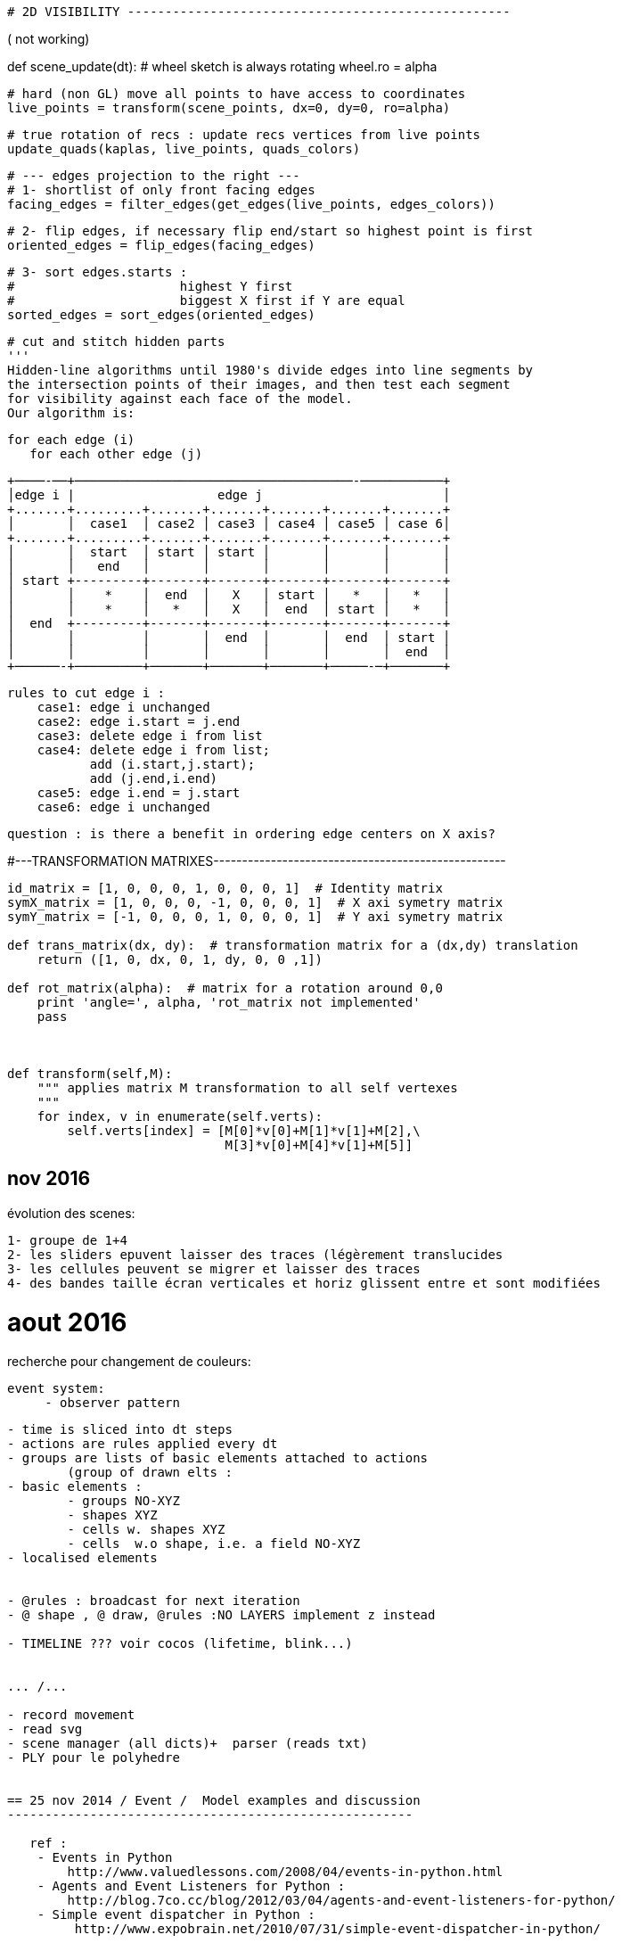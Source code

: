 
    # 2D VISIBILITY ---------------------------------------------------


( not working)


def scene_update(dt):
    # wheel sketch is always rotating
    wheel.ro = alpha

    # hard (non GL) move all points to have access to coordinates
    live_points = transform(scene_points, dx=0, dy=0, ro=alpha)

    # true rotation of recs : update recs vertices from live points
    update_quads(kaplas, live_points, quads_colors)

    # --- edges projection to the right ---
    # 1- shortlist of only front facing edges
    facing_edges = filter_edges(get_edges(live_points, edges_colors))

    # 2- flip edges, if necessary flip end/start so highest point is first
    oriented_edges = flip_edges(facing_edges)

    # 3- sort edges.starts :
    #                      highest Y first
    #                      biggest X first if Y are equal
    sorted_edges = sort_edges(oriented_edges)


    
    
    # cut and stitch hidden parts
    '''
    Hidden-line algorithms until 1980's divide edges into line segments by
    the intersection points of their images, and then test each segment
    for visibility against each face of the model.
    Our algorithm is:

    for each edge (i)
       for each other edge (j)

       +────-──+─────────────────────────────────────-───────────+
       │edge i |                   edge j                        │
       +.......+.........+.......+.......+.......+.......+.......+
       │       │  case1  │ case2 │ case3 │ case4 │ case5 │ case 6│
       +.......+.........+.......+.......+.......+.......+.......+
       │       │  start  │ start │ start │       │       │       │
       │       │   end   │       │       │       │       │       │
       │ start +---------+-------+-------+-------+-------+-------+
       │       │    *    │  end  │   X   │ start │   *   │   *   │
       │       │    *    │   *   │   X   │  end  │ start │   *   │
       │  end  +---------+-------+-------+-------+-------+-------+
       │       │         │       │  end  │       │  end  │ start │
       │       │         │       │       │       │       │  end  │
       +──────-+─────────+───────+───────+───────+─────-─+───────+

        rules to cut edge i :
            case1: edge i unchanged
            case2: edge i.start = j.end
            case3: delete edge i from list
            case4: delete edge i from list;
                   add (i.start,j.start);
                   add (j.end,i.end)
            case5: edge i.end = j.start
            case6: edge i unchanged

       question : is there a benefit in ordering edge centers on X axis?



#---TRANSFORMATION MATRIXES---------------------------------------------------

[code :python]
-----
id_matrix = [1, 0, 0, 0, 1, 0, 0, 0, 1]  # Identity matrix
symX_matrix = [1, 0, 0, 0, -1, 0, 0, 0, 1]  # X axi symetry matrix
symY_matrix = [-1, 0, 0, 0, 1, 0, 0, 0, 1]  # Y axi symetry matrix

def trans_matrix(dx, dy):  # transformation matrix for a (dx,dy) translation
    return ([1, 0, dx, 0, 1, dy, 0, 0 ,1])

def rot_matrix(alpha):  # matrix for a rotation around 0,0
    print 'angle=', alpha, 'rot_matrix not implemented'
    pass



def transform(self,M):
    """ applies matrix M transformation to all self vertexes
    """
    for index, v in enumerate(self.verts):
        self.verts[index] = [M[0]*v[0]+M[1]*v[1]+M[2],\
                             M[3]*v[0]+M[4]*v[1]+M[5]]

-----

== nov 2016

évolution des scenes:

    1- groupe de 1+4    
    2- les sliders epuvent laisser des traces (légèrement translucides
    3- les cellules peuvent se migrer et laisser des traces
    4- des bandes taille écran verticales et horiz glissent entre et sont modifiées

= aout 2016


recherche pour changement de couleurs:

   event system:
        - observer pattern
 

-------------------------------------------------------------------------------

- time is sliced into dt steps
- actions are rules applied every dt
- groups are lists of basic elements attached to actions
	(group of drawn elts : 
- basic elements :
	- groups NO-XYZ
 	- shapes XYZ
	- cells w. shapes XYZ
	- cells  w.o shape, i.e. a field NO-XYZ
- localised elements

         
- @rules : broadcast for next iteration
- @ shape , @ draw, @rules :NO LAYERS implement z instead

- TIMELINE ??? voir cocos (lifetime, blink...)


... /...

- record movement
- read svg
- scene manager (all dicts)+  parser (reads txt)
- PLY pour le polyhedre 


== 25 nov 2014 / Event /  Model examples and discussion  
------------------------------------------------------
   
   ref : 
    - Events in Python
        http://www.valuedlessons.com/2008/04/events-in-python.html
    - Agents and Event Listeners for Python :
        http://blog.7co.cc/blog/2012/03/04/agents-and-event-listeners-for-python/
    - Simple event dispatcher in Python :
         http://www.expobrain.net/2010/07/31/simple-event-dispatcher-in-python/
         
         
=== Actors Model examples and discussion
-----------------------------------------

        T O D O
        

*** see cebas
--------------- 

from cebas, reuse:
    - IDS/ODS : input data stream, output data stream
    - memory node : allows the storage of any kind of data.
    - IN/OUT volume testing algorithm has been added
    - PSearch node, to search for the nearest/furthest particle within a specific radius

*** cebas thinking particles engine *
_____________________________________

ref: http://www.cebas.com/index.php?pid=product&prd_id=166&feature=1359


*** Rule-based Versus Event-driven Particle Systems
___________________________________________________  

- An event-driven particle system is based on "triggers" or events that must happen to activate an effect. This implies some kind of key frame related effects.
- thinkingParticles offers true Non Linear and procedural animation technology. Rules and conditions control the particle effects, regardless of the timing or number of frames that may change in an animation.


*** Rules
_________  

ThinkingParticles uses a 100% rule-based approach to create particle animations offering true Non Linear Animation (NLA). 

Example:
    To animate some cannons shooting at incoming targets. 
    How to do it - Rule based and with full use of NLA : 
         Create the cannon object
         Setup the shooting sequence of the cannon
         Create some targets
         Turn the cannons into particles
         Create a rule to aim at approaching targets when they are near
         Create a rule to shoot at the targets
         Create a rule to explode the targets when they get hit by a projectile


*** Object Access
_________________

A special operator, called ParamBlock enables the accessibility of all object parameters within thinkingParticles.  

The user may connect any particle parameter to an object parameter, or the other way around. In a scene, a particle may influence the position, color, size or segmentation of any 3ds Max object. It is possible to use the ParamBlock operator, to access every parameter of an object, and use it as an IDS (input data stream) or ODS (output data stream) connector. A radius of an object, for example, may control the particle speed or even age. A particle collision event, may control a Light On/Off parameter.


*** Memory Node
________________  

A memory node allows the storage of any kind of data.

The Memory node offers the storage of multiple variables along with multiple values per variable, on a "system-wide" basis. 

This means that every DynamicSet is able to access the stored values at any time, regardless of the number of nested DynamicSets used in a wired network. Values may be stored per particle or globally.


*** Condition Node
__________________

A powerful volume testing algorithm has been added to the thinkingParticles tool set. The InMesh condition node helps you to discover whether the particle is inside or outside a given mesh.


*** Advanced and powerful Nodes
_______________________________

like PSearch, open up a whole new world of particle effects that were never possible before. With the help of the PSearch node, it is an easy task to search for the nearest and furthest particle within a specific radius.

   !!! implement genral program struct with simplicity, more advanced behaviour is in world lmnts classes
  

# TICK *
________

    - depending on each lmn can have a simple struct with or w/o position and rotation or be a class with stored vertices and tick method followed by get_batch


*** From pybox2d : timeStep = 1.0 / 60 
**********************************************80


Typically we use a time step of 1/60 of a second (60Hz) and 6 velocity/2 position iterations. This provides a high quality simulation in most game scenarios.
 
**********************************************80
   
   DRAWING : as in spreading pyglets wings
   --------------------------------------- 
    - shapes are groups of primitives
    - shape.batch is collected with get_batch
    - drawing is done with batch.draw
    
            @QUESTION : 1 batch for each shape? multiple lmn with same batch @ diff pos? (
   
@FUTURE 3 problemes
-------------------

1 input : svg files
    --> svgbatch 
2 strorage of paths etc.. for transformation and then caching
    --> svgbatch 
        - better than svg from nodebox and than squirtle
        - clean
        - has path 
        - simple access to points
3 combined kinematics (hinges)
    --> layers as in nodebox (+center of layer)

    
SCENE is a folder
-----------------

        actor1.py
            methods:
                draw()
                step()
                    listen()
                    update()
                    publish()
            fields : 
                alive
                startime / endtimr / cycle
        actor1.svg
                
**********************************************80

class Zulu:  Zulus objects ARE OBSOLETE ...........
--------------------------------------------------------------


# - zulus are NOT bodys, zulus may have bodys, one or a group
# - zulus may have bodies, and extra fields or values
# - zulus live ie : perform actions : ie have a step() method

    some parameters can be modified by rules

    STANDARD METHOD:

    STANDARD PARAMS :
        - self rules record
        - self Body
            - self shapes
                - self vertexes (ordered?)
        - position is GPU managed with OpenGL matrix translation
        - rotation is GPU managed with OpenGL matrix rotation
        - same parameters also at step+1

    OTHER OTIONAL RECORDS :
        - acceleration,
        - speed,
        - rotational speed and acc
        - any on demand
    """
    
    
#Superfolia code from NODEBOX
___________________________________________________________________     
**********************************************80

from math import sqrt
from math import sin, cos, radians
 
def radial_gradient(colors, x, y, radius, steps=300):
 
    """ Radial gradient using the given list of colors.
    """
 
    def _step(colors, i, n):
        l = len(colors)-1
        a = int(1.0*i/n*l)
        a = min(a+0, l)
        b = min(a+1, l)
        base = 1.0 * n/l * a
        d = (i-base) / (n/l)
        r = colors[a].r*(1-d) + colors[b].r*d
        g = colors[a].g*(1-d) + colors[b].g*d
        b = colors[a].b*(1-d) + colors[b].b*d
        return color(r, g, b)
 
    for i in range(steps):
        fill(_step(colors, i, steps))
        oval(x+i, y+i, radius-i*2, radius-i*2)  
 
def root(x, y, angle=0, depth=5, alpha=1.0, decay=0.005):
    
    """ Recursive root branches to smaller roots.
    """
    
    w = depth*6
    for i in range(depth*random(10,20)):
 
        v = float(depth)/5
        alpha -= i*decay
        alpha = max(0, alpha)
        
        if alpha > 0:
            
            # Next direction to grow in.,
            # e.g. between -60 and 60 degrees of current heading.
            angle += random(-60, 60)
            dx = x + cos(radians(angle)) * w
            dy = y + sin(radians(angle)) * w
            
            # Oval dropshadow.
            nostroke()
            fill(0, 0, 0, alpha*0.25)
            oval(x-w/6+depth, y-w/6+depth, w/3, w/3)
 
            # Line segment to next position.
            nofill()
            stroke(0.8-v*0.25, 0.8, 0.8-v, alpha)
            strokewidth((depth+1)*0.5)            
            line(x, y, dx, dy)
            
            # Colored oval.
            strokewidth((depth+1)*0.25)
            fill(0.8-v*0.25, 0.8, 0.8-v, alpha*0.5)
            oval(x-w/6, y-w/6, w/3, w/3)
            
            # Create a branching root.
            if random() > 0.8 and depth > 0:
                root(x, y, angle, depth-1, alpha)
            
            x = dx
            y = dy
    
    # Continue growing at less alpha and depth.
    if depth > 0:
        root(x, y, angle, depth-1, alpha)
 
size(600, 600)
radial_gradient(
    [color(0.05, 0.06, 0.0), color(0.125, 0.150, 0.0)],
    -150, -150,
    radius=900
) 
root(300, 300, angle=-90, depth=6)

**********************************************80

#Tendril code from NODEBOX
___________________________________________________________________   
 
**CODE:** 
   
    size(600, 600)
    from math import pi, sin, cos, radians
     
    class Tendril:
        
        def __init__(self, x, y, width=15):
            """ A new sinewy tendril at location x and y.
            Its segment width will gradually become smaller as it grows.
            """
            self.x = x
            self.y = y
            self.width = width
            self.angle = random(2*pi) - pi # random angle in radians.
            self.segments = []
            self.v = 0
     
        def grow(self, distance=3.0, curl=1.0, step=0.02):
            """ Tendril segment growth using fluid, spiral sine functions,
            taken from the ART+COM Tendrils class for Processing.
            """
            # Think of a tendril having a steering compass.
            # For each new segment, the compass shifts a bit left or right.
            self.x += cos(self.angle) * distance
            self.y += sin(self.angle) * distance
            self.v += random(-step, step)
            self.v *= 0.9 + curl*0.1
            self.angle += self.v
            self.segments.append(
                (self.x, self.y, self.angle)
            )
            
        def draw(self, path=None):
            """ Draws all the segments in the tendril,
            as separate ovals or as a single path if one is supplied.
            """
            n = len(self.segments)
            for i, (x, y, angle) in enumerate(self.segments):
                r = (1-float(i)/n) * self.width # size gradually decreases.
                if path != None:
                    path.oval(x, y, r, r)
                else:
                    oval(x, y, r, r)
            
    class Plant:
        
        def __init__(self, x, y, tendrils=30, width=15):
            """ A collection of tendrils.
            """
            self.x = x
            self.y = y
            self.tendrils = []
            for i in range(tendrils): 
                self.tendrils.append(
                    Tendril(self.x, self.y, width)
                )
        
        def grow(self, distance=3.0, curl=1.0, step=0.02):
            """ Grow a new segment on each of the plant's tendrils.
            """
            for b in self.tendrils:
                b.grow(distance, curl, step)
                
        def draw(self):
            """ Draw the plant.
            """
            for tendril in self.tendrils:
                tendril.draw()
            
        def path(self):
            """ Return the plant as a path consisting of ovals.
            """
            path = BezierPath()
            for tendril in self.tendrils:
                tendril.draw(path)
            return path
     
    background(0.12, 0.12, 0.06)
    nofill()
    stroke(1, 0.5)
    strokewidth(0.5)
     
    plant = Plant(WIDTH/2, HEIGHT/2, tendrils=20)
    for i in range(200): 
        plant.grow(curl=1.0, step=0.02)
     
    plant.draw()

**********************************************80

#Reférences
___________________________________________________________________

- components extra DATA fields --> **grease/base.py**
    - extra fields could be in RULE's field
- batch.draw(), background first, then bodies --> **spreading pyglet's wings**
- --> **nodebox**
- --> http://nodebox.net/code/index.php/Core_Image

**********************************************80

#TODO dec 2013
___________________________________________________________________

- BAKE FUNCTION
    - objects can be 'baked' after transformation
    - and maybe moved to a still group (no glmove) for optimization
- OPTIMISATION:
    - staticmethod optim
    - render with functions inlieu of classes methods?
- SHADERS
    - implement shaders (from nodebox graphics
- SPLINES & OTHER GEOM PRIMITIVES
    - use path for splines and oher bodys. Unify draw mode(shoebot/ nodebox /
    - text


##  @ ZULUS -------------------------------------------------------
# TODO ANCHORS
# bodys have an anchor to which displacements are applied

# TODO : ZULU CLASS
# anchor point and rot(or align-to  or look-at point) are zulu level,
# colors + linestyle are bodys (superclass) level
# zulus have a set of points
#   - one (number 0) is anchor
#   - others are geom(4 for recs, 3 for tri, 2 for lines etc..,
#   - extras are 'pegs' to anchor other geometries thus NO GROUPS are needed

# TODO : GROUPS
# implement groups similar to nobgl layers

##  TO DO SORTED ----------------------------------------------------

# 1 focus on input, animation and render(png,pdf, openGL) with RECTS only
# 2 zulus have points :
# 3 app structure : ZULU CLASS, ANCHORS, BAKE, COLOR STROKE & FILL
# 4 performance and render issues : VERTEX LISTS, 25 IMAGES/S, EXPORT
# 99 later : SHADERS, SUBPIXEL, SPLINES & OTHER bodyS

- REMOVED ----------------------------------------------------------
# CAMERA : useless, complicated, camera mvt not needed yet

##  TO DO OTHER  ------------------------------------------------------
- COLOR STROKE & FILL
# use named colors module -->ie styles module?
# kwd : program style

    
utiliser une table de correspondance rule/zulu
--------------------------------------------------------------------80
links : matrix or table use  (type 'gx' to open url)
http://stackoverflow.com/questions/15312273/traverse-a-graph-represented-in-an-adjacency-matrix?rq=1
http://www.linuxtopia.org/online_books/programming_books/python_programming/python_ch20s05.html

**********************************************80

--------------------------------------------------------------------80
SVG READ
--------------------------------------------------------------------80
#!/usr/bin/env python
"""\
Usage: drawsvg.py file
file  - one SVG file (from Inkscape!) that is all simple paths

"""
##    svg2py Copyright  (C)  2007 Donn.C.Ingle
##    http://cairographics.org/svgtopycairo/
##    Contact: donn.ingle@gmail.com - I hope this email lasts.
##
SVG paths can be parsed and turned into a seqence of cairo commands that re-draw them.

This took a while, the pyparsing had me in knots, but now it's short and sweet.
A fuller implementation of what can be done in SVG would be really nice. (Hint...)

Make sure you pass it a very simple SVG file (from Inkscape is best)
-- one that has had all the shapes reduced to paths.
Oh, and keep your canvas 400 by 400 or it may draw clear off the screen.

Depends on

elementree: import elementree as myDearWatson :) It's a great module for slicing through XML.
pyparsing: This module is deeply wonderful. I won't pretend to savvy even 1% of it, but it really does the job. They have a great mailing list where I got a lot of help. It let's you parse strings into lists and that is no small feat.
SVG Path element

To briefly explain, inside an svg file (which is just xml) you'll find a tag named 'g' and under that one or more tags named 'path'. Inside path there is an element called 'd'; that's the actual path. It's formed like this: "COMMAND NUMBER COMMA NUMBER Optionally[NUMBER COMMA NUMBER a few more times]", where COMMAND is M for move, L for line, C for curve and Z for close path. There may be others, but that's what I tackled. Have a look at the pyparsing grammar which makes it fairly clear how different commands have different numbers behind them.##

import pygtk
pygtk.require('2.0')
import gtk, gobject, cairo
from pyparsing import *
import os, sys
from elementtree import ElementTree as et

# Create a GTK+ widget on which we will draw using Cairo
class Screen(gtk.DrawingArea):

    # Draw in response to an expose-event
    __gsignals__ = { "expose-event": "override" }

    # Handle the expose-event by drawing
    def do_expose_event(self, event):

        # Create the cairo context
        cr = self.window.cairo_create()

        # Restrict Cairo to the exposed area; avoid extra work
        cr.rectangle(event.area.x, event.area.y,
                event.area.width, event.area.height)
        cr.clip()

        self.draw(cr, *self.window.get_size())

    def draw(self, cr, width, height):
        # Fill the background with gray
        cr.set_source_rgb(0.5, 0.5, 0.5)
        cr.rectangle(0, 0, width, height)
        cr.fill()

# GTK mumbo-jumbo to show the widget in a window and quit when it's closed
def run(Widget):
    window = gtk.Window()
    window.set_size_request(400, 400)
    window.connect("delete-event", gtk.main_quit)
    widget = Widget()
    widget.show()
    window.add(widget)
    window.present()
    gtk.main()

## Do the drawing ##

class Shapes(Screen):
    def draw(self, ctx, width, height):

        #Build a string of cairo commands
        cairo_commands = ""
        command_list = []
        for tokens in paths:
            for command,couples in tokens[:-1]: #looks weird, but it works :)
                c = couples.asList()
                if command == "M":
                    cairo_commands += "ctx.move_to(%s,%s);" % (c[0],c[1])
                if command == "C":
                    cairo_commands += "ctx.curve_to(%s,%s,%s,%s,%s,%s);" % (c[0],c[1],c[2],c[3],c[4],c[5])
                if command == "L":
                    cairo_commands += "ctx.line_to(%s,%s);" % (c[0],c[1])
                if command == "Z":
                    cairo_commands += "ctx.close_path();"

            command_list.append(cairo_commands) #Add them to the list
            cairo_commands = ""
        #Draw it. Only stroked, to fill as per the SVG drawing is another whole story.
        ctx.set_source_rgb(1,0,0)
        for c in command_list:
            exec(c)
        ctx.stroke()

***************************************************************##

#Check args:
if len(sys.argv) < 2:
    raise SystemExit(__doc__)
file = sys.argv[1]

***************************************************************##

## Pyparsing grammar:
## With HUGE help from Paul McGuire <paul@alanweberassociates.com>
## Thanks!
dot = Literal(".")
comma = Literal(",").suppress()
floater = Combine(Optional("-") + Word(nums) + dot + Word(nums))
## Unremark to have numbers be floats rather than strings.
#floater.setParseAction(lambda toks:float(toks[0]))
couple = floater + comma + floater
M_command = "M" + Group(couple)
C_command = "C" + Group(couple + couple + couple)
L_command = "L" + Group(couple)
Z_command = "Z"
svgcommand = M_command | C_command | L_command | Z_command
phrase = OneOrMore(Group(svgcommand))

## Find and open the svg file
xml_file = os.path.abspath(__file__)
xml_file = os.path.dirname(xml_file)
xml_file = os.path.join(xml_file, file)

tree = et.parse(xml_file)

ns = "http://www.w3.org/2000/svg" #The XML namespace.
paths = []
for group in tree.getiterator('{%s}g' % ns):
    for e in group.getiterator('{%s}path' % ns):
        p = e.get("d")
        tokens = phrase.parseString(p.upper())
        paths.append(tokens) # paths is a global var.

run(Shapes)

**********************************************80

*** fonction sinus améliorée
___________________________  

def cos_sin_deg(deg):
    """Return the cosine and sin for the given angle
    in degrees, with special-case handling of multiples
    of 90 for perfect right angles
    """
    deg = deg % 360.0
    if deg == 90.0:
        return 0.0, 1.0
    elif deg == 180.0:
        return -1.0, 0
    elif deg == 270.0:
        return 0, -1.0
    rad = math.radians(deg)
    return math.cos(rad), math.sin(rad)


**********************************************80

*** NOTES oct 2013
__________________  

TODO :
------
- read code from PARTICLE ENGINES, ruels, update sequence,force fields?



**********************************************80

*** sept 2013
_____________  

animation 2
-----------


# TODO #1
# Every zulu folows a scenario that schedules a number of rules for a period of time.
# Moving in a direction is a rule
# Boucing on an obstacle is a rule
# Changing color at some moment, appearing and disapearing are rules

# TODO #2
# ajust the general scale of objects relative to screen center
# adjust the general speed of movements




**********************************************80

animation
---------
all zulus properties may have an 'animate' or 'update' method overriding the zulu class empty update method

r1=zulu()
r1.shape
   def update()
      shape = f(t)
r1.pos=(x=0,y=0,z=0)
   def update()
     x = f(t), y= f(t)
r1.movement_function=
    def update(dt)
        x,y=(a*t, sin(t))
r1.color
   def update(dt)
      color = f(t)

Questions:
----------

Regler le pb d'update des AABB pour les objets après leur transformation
Among their many advantages, managed attributes are used 
	- to protect an attribute from changes or 
	- to automatically update the values of a dependant attribute.

Logiques possibles en animation.
    - comportements individuels
        --> gérer les collisions ou non 
        --> orientation 'jeu video' et 'automates'
    - gérer des scenarios en fonction du temps écoulé
        --> implémenter une variable temps total
        --> voir grease: world est une variable globale
    - solution mixte : semi-autonomie + events scénarisés

@ version 1.0 slim
------------------
    - gerer de façon simple la sortie d'ecran 
        - test position
        - ou longueur max 
        --> remove element from list
    - implém. les'autres elts navigateurs
    - regrouper dans 1 fichier unique pour 'distrib'
@ futur
-------
    - ce ne sont pas les shapes mais une super-classe qui sont les elts de base
        - ces elts ont des attributs : shape, comportements etc..
        - par ex.ne pas structurer : 
               - shape
                    - bool 'en_vie'
                    - speed
                    - color
        mais :
                - entity
                    - shape
                    - bool 'en_vie'
                    - speed
                    - color



    - gerer le temps :
        - component is aging each dt: age += dt, then check if dead
    - gerer des élements déclencheurs
    - autonomie des mobiles
    - unifier les representations avec Vec2d, arrays, 
    - les elements mobiles ou pas ont une methode step ou pas
---
# Looking at Casey Duncan's 'Grease' code
*******************************************************************************


Ref :
----
http://pythonhosted.org/grease/index.html

Time tracking
-------------

[docs]	def tick(self, dt):
		"""Tick the mode's clock, but only if the world is currently running
		
		:param dt: The time delta since the last tick
		:type dt: float
		"""
		if self.running:
			super(World, self).tick(dt)
	

[docs]	def step(self, dt):
		"""Execute a time step for the world. Updates the world `time`
		and invokes the world's systems.
		
		Note that the specified time delta will be pinned to 10x the
		configured step rate. For example if the step rate is 60,
		then dt will be pinned at a maximum of 0.1666. This avoids 
		pathological behavior when the time between steps goes
		much longer than expected.

		:param dt: The time delta since the last time step
		:type dt: float
		"""
		dt = min(dt, 10.0 / self.step_rate)
		for component in self.components:
			if hasattr(component, "step"):
				component.step(dt)
		for system in self.systems:
			if hasattr(system, "step"):
				system.step(dt)

[docs]	def on_draw(self, gl=pyglet.gl):
		"""Clear the current OpenGL context, reset the model/view matrix and
		invoke the `draw()` methods of the renderers in order
		"""
		gl.glClear(gl.GL_COLOR_BUFFER_BIT | gl.GL_DEPTH_BUFFER_BIT)
		gl.glLoadIdentity()
		for renderer in self.renderers:
			renderer.draw()
Collision :
-----------
There are two major steps to collision handling in Grease:
    collision detection and 
    collision response. 
    
The detection step happens within the collision system. 

A set of pairs of the currently colliding entities can be found in the collision_pairs attribute of the collision system. Applications are free to use collision_pairs directly, but they can also register one or more handlers for more automated collision response. 

Collision handlers are simply functions that accept the collision system they are configured for as an argument. 

The handler functions are called each time step to deal with collision response.

---
# Looking at Casey Duncan's 'Planar'
*******************************************************************************





---
# Computational Geometry : 2D Afine Transformation matrixes
*******************************************************************************

Ref:
---
http://en.wikipedia.org/wiki/Transformation_matrix

- Affine transformations preserve collinearity and relative distancing :
	- points on a line will remain in a line after an affine transformation 
	- parallel lines remain parallel 
	- relative spacing or distancing,
        (may scale, but will always maintain at a consistent ratio.)
- Affine transformations allow for repositioning, scaling, skewing and rotation. 
- Things they cannot do include tapering or distorting with perspective.
- Toutes les transformations affines peuvent se calculer avec des matrices.


Normalement pour un point 2d à deux coordonnées (x,y):
	- L¿homothétie et la rotation se calculent par multiplication de matrices
		[x']   [a b]   [x]
		[y'] = [c d] * [y]
	- La translation se calcule par addition de matrices
		[x']   [Tx]   [x]
		[y'] = [Ty] + [y]
alors que pour un point 3d toutes les operations affines sont de la forme :
		[x']   [a b c]   [x]
		[y'] = [d e f] * [y]
		[z']   [g h i]   [z]
		
A trois coordonnées, avec des matrices qui sont toujours carrées,
on peut composer plusieur transformations en multipliant les matrices 
correspondant à chaque opération DANS UN ORDRE PRECIS.

Si le point 2D devient artificielement un vecteur à 3 coordonne¿es (x,y,z) 
(par défaut on fixe z=1), la matrice générale des transformations 2d devient :
		[x']   [a b m]   [x]   [ax + by + mz]   [ax + by + mz]
		[y'] = [c d n] * [y] = [cx + dy + nz] = [cx + dy + nz] 
		[z']   [0 0 1]   [z]   [0x + 0y + 1z]	   [     1      ]

Nous quittons maintenant le domaine de la ge¿ome¿trie euclidienne pour 
entrer dans celui de la ge¿ome¿trie projective, outil géométrique très puissant.

Matrice type de mise a¿ l'e¿chelle 
--------------------------------
		[Sx  0  0]
		[ 0 Sy  0]
		[ 0  0  1]
Matrice de rotation
------------------
		[ cos¿ ¿sin¿    0] 
		[ sin¿  cos¿    0]
		[   0     0     1]
Matrice de Translation
----------------------
		[ 1  0  dx]
		[ 0  1  dy]
		[ 0  0   1]
		
Re¿flexion d'un point par rapport a¿ un axe (transformation miroir)
-----------------------------------------------------------------
- Par rapport à l¿axe des y :
		[-1  0  0] 
		[ 0  1  0]
		[ 0  0  1]
		
- Par rapport à l¿axe des x :
		[ 1  0  0] 
		[ 0 ¿1  0]
		[ 0  0  1]
		
- Par rapport a¿ l¿origine :
		[¿1  0  0] 
		[ 0 ¿1  0]
		[ 0  0  1]
		
		
Composition is accomplished by matrix multiplication. 
If A and B are the matrices of two linear transformations,
then the effect of applying first A and then B to a vector x is given by:
	B(Ax) = (BA)x
	
Rotation autour d'un point arbitraire
-------------------------------------
- La rotation autour d'un point arbitraire s'exprime comme une combinaison de:
    ¿ Une translation du point arbitraire vers l'origine 
	¿ Une rotation autour de l'origine
	¿ Une translation de l'origine vers le point arbitraire

Homothe¿tie par rapport a¿ un point arbitraire
--------------------------------------------
L'homothe¿tie (ou changement d'e¿chelle) par rapport a¿ un point arbitraire
se de¿compose :	- Translation du point arbitraire vers l'origine
	- Homothe¿tie par rapport a¿ l'origine
	- Translation inverse de l'origine vers le point arbitraire

multiplication de matrices carrées 3x3:
--------------------------------------
		[a b c]   [A B C]   [aA+bD+cG  aB+bE+cH  aC+bF+cI]
		[d e f] * [D E F] = [dA+eD+fG  dB+eE+fH  dC+eF+fI]
		[g h i]   [G H I]   [gA+hD+iG  gB+hE+iH  gC+hF+iI]


The identity matrix 
-------------------
An important matrix is the identity matrix:

	  | 1 0 0 |
	I=| 0 1 0 |
	  | 0 0 1 |
It transforms a point to itself: P1=P2=I·P1

This can be interpreted as

- translation with (0,0)
- rotation with 0 degrees, since cos (0)=1 and sin (0) =0
- scaling with (1,1)


In python :
-----------
Nested lists are often used to represent matrices. For example, the matrix:
		[a b c]
		[d e f]
		[g h i]
might be represented as a list with three elements, where each element 
is a row of the matrix. 
>>> matrix = [[a, b, c], [d, e, f], [g, h, i]]

The identity matrix would be :
>>> matrix = [[1, 0, c], [0, 1, 0], [0, 0, 1]]

In OpenGL
---------
To understand how OpenGL's transformations work, we have to take a closer
look at the concept: current transformation matrix. It means that OpenGL
always multiply coordinate values in drawing commands with the current matrix,
before they are processed further and eventually, after more transformations,
are rendered onto the screen. The basic drawing command in OpenGL, 
for plane and space respectively:

  glVertex2(x,y)
  glVertex3(x,y,z)
	
The position vector which are described by the parameters is multiplied 
with the current transformation matrix, before it is processed further on
its way to the screen. glVertex is in principle the only basic drawing
primitive in OpenGL.

The identity matrix doesn't do anything with the coordinates. 
In OpenGL there is ALWAYS a current model matrix that all of the 
points are multiplied with. To avoid any unwanted transformation, 
the identity matrix must be set to be the current transformation matrix with :
  glLoadIdentity()
	
OpenGL has three basic functions that make up the current transformations
matrix, in addition to glLoadIdentity():

  glTranslate()
  glRotate()
  glScale()
	
When we call one of these the current transformations matrix is affected 
by the new transformation matrix that is multiplied with it.

The example with rotation around another point than the origin, can be 
realized like this in OpenGL: 
	  Geometric operation	 / OpenGL-call	 /  Current matrix M
	- Reset the transformations	 / glLoadIdentity() / M=I
	- Translate origin to a	 /  gltranslate(1,1,0) / M =I·T1
	- Rotate /  glRotate(90,0,0,1)	/ M= I·T1·R
	- Translate origin back	 / gltranslate(-1,-1,0)  / M= I·T1·R·T2
	- 
We see that the rotation function has parameters that both gives the 
rotation and the rotation axis.


---
# Computational Geometry : Detecting Whether Two AABB Boxes Overlap
*******************************************************************************

from : http://gamemath.com/2011/09/detecting-whether-two-boxes-overlap/

The acronym AABB is often used for axially-aligned bounding box.
¿axially-aligned¿ means that the sides are parallel to the x- and y-axes; 

With very high frequency one answers with the incorrect solution discussed below, work through some examples, and arrive at the correct one. 

Most experienced web/GUI programmers have worked with 2D boxes and have encountered the problem, and should know the proper solution. However, they often do not immediately perceive the principle that extends the idea beyond AABB¿s to arbitrarily-oriented boxes. In summary, it¿s a problem with a deceptively simple starting point and many branching points depending on the skill of the applicant, which is precisely why it¿s a great interview question.

Let¿s say that we have basic 2D vector and bounding box classes such as:

// Simple 2D vector class
struct Vec2D
{
    float x,y;
};
 
// 2D axially-aligned bounding box.
struct Box2D
{
    Vec2D min, max;
};


So the goal of the question is a function with a prototype such as

bool BoxesIntersect(const Box2D &a, const Box2D &b);
When faced with this problem, inexperienced programmers produce a particular solution that doesn¿t work with such regularity, that it is worth mentioning. They suggest to check the four corners of box A, to see if any are containing within box B, and also check B¿s corners to see if they are contained within A. But this approach fails in the following example.



The correct approach is to work by process of eliminating situations when the two AABB¿s do not intersect? 
The boxes cannot intersect if :
	- if A is completely to the left of B, 
	- or completely to the right 
	- or completly above 
	- or completly below. 

Are there any other cases to consider? No. If A is completely to the left or right of B, then the vertical positions of the boxes do not matter. If two boxes do not intersect, they will fit into at at least one of the four cases just mentioned. 


This is the correct answer:

bool BoxesIntersect(const Box2D &a, const Box2D &b)
{
    if (a.max.x < b.min.x) return false; // a is left of b
    if (a.min.x > b.max.x) return false; // a is right of b
    if (a.max.y < b.min.y) return false; // a is above b
    if (a.min.y > b.max.y) return false; // a is below b
    return true; // boxes overlap
}

# Python modules and scripts used for reference:
*******************************************************************************

    - 'planar'
    - 'matrix' from kai chang (http://www.syntagmatic.net)
    - 'nodebox'
        - 'nodebox.graphics.geometry' --> 2d geometry operations, classes
        - 'nodebox.graphics.context'  --> interface w/pyglet
    - 'pyglet' --> opengl



*** first notes
_______________  

@REFERENCES
-----------
- pyglet tutorial
- pyglet programming guide
- nodebox GL
- Casey Duncan, Planar lib
- Casey Reas, structures
- Kay Chang, matrix multiplication in python
- Langton's ants


@FUTURE
-------
gr1=actor
gr1.shape=star(size=2,n=5)
gr1.pos=(x=0,y=0,z=0)
gr1 has no color 
gr1.movement.path= "line, 
gr1.movement.speed= 3
gr1.movement.duration= 10000
gr1.interactions = canvas_collision( 

@QUESTIONS
-----------

Logiques possibles en animation.

    - comportements individuels pré-programmés
        --> gérer les collisions ou non
        --> orientation 'jeu video' et 'automates'
        
    - gérer des scenarios en fonction du temps écoulé
        --> implémenter une variable temps total
        --> voir grease: world est une variable globale
        
    - solution mixte : semi-autonomie + events scénarisés




